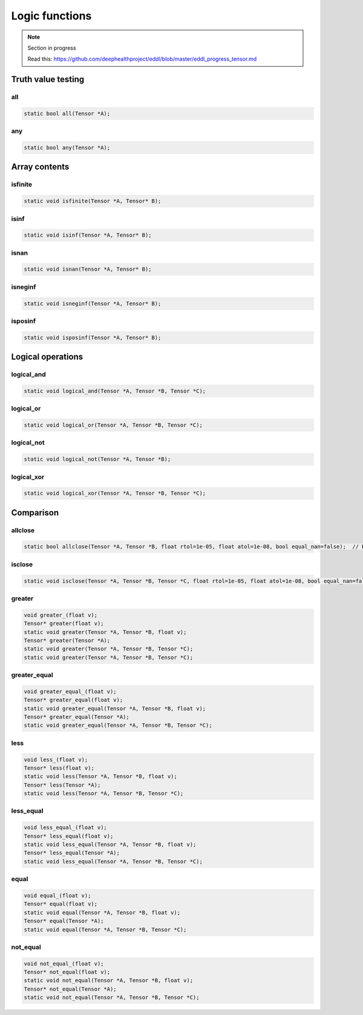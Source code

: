 Logic functions
===============

.. note::

    Section in progress

    Read this: https://github.com/deephealthproject/eddl/blob/master/eddl_progress_tensor.md


Truth value testing
---------------------------


all
^^^^^^^^^^^^^^

.. doxygenfunction:: Tensor::all

.. code-block:: c++

    static bool all(Tensor *A);
    

any
^^^^^^^^^^^^^^

.. doxygenfunction:: Tensor::any

.. code-block:: c++

    static bool any(Tensor *A);


Array contents
-----------------



isfinite
^^^^^^^^^^^^^^

.. doxygenfunction:: Tensor::isfinite

.. code-block:: c++

    static void isfinite(Tensor *A, Tensor* B);
    

isinf
^^^^^^^^^^^^^^

.. doxygenfunction:: Tensor::isinf

.. code-block:: c++

    static void isinf(Tensor *A, Tensor* B);
    

isnan
^^^^^^^^^^^^^^

.. doxygenfunction:: Tensor::isnan

.. code-block:: c++

    static void isnan(Tensor *A, Tensor* B);
    

isneginf
^^^^^^^^^^^^^^

.. doxygenfunction:: Tensor::isneginf

.. code-block:: c++

    static void isneginf(Tensor *A, Tensor* B);
    

isposinf
^^^^^^^^^^^^^^

.. doxygenfunction:: Tensor::isposinf

.. code-block:: c++

    static void isposinf(Tensor *A, Tensor* B);



Logical operations
---------------------------


logical_and
^^^^^^^^^^^^^^

.. doxygenfunction:: Tensor::logical_and

.. code-block:: c++

    static void logical_and(Tensor *A, Tensor *B, Tensor *C);
        

logical_or
^^^^^^^^^^^^^^

.. doxygenfunction:: Tensor::logical_or

.. code-block:: c++

    static void logical_or(Tensor *A, Tensor *B, Tensor *C);
        

logical_not
^^^^^^^^^^^^^^

.. doxygenfunction:: Tensor::logical_not

.. code-block:: c++

    static void logical_not(Tensor *A, Tensor *B);
        

logical_xor
^^^^^^^^^^^^^^

.. doxygenfunction:: Tensor::logical_xor

.. code-block:: c++

    static void logical_xor(Tensor *A, Tensor *B, Tensor *C);



Comparison
---------------------------


allclose
^^^^^^^^^^^^^^

.. doxygenfunction:: Tensor::allclose

.. code-block:: c++

    static bool allclose(Tensor *A, Tensor *B, float rtol=1e-05, float atol=1e-08, bool equal_nan=false);  // Returns true or false
    

isclose
^^^^^^^^^^^^^^

.. doxygenfunction:: Tensor::isclose

.. code-block:: c++

    static void isclose(Tensor *A, Tensor *B, Tensor *C, float rtol=1e-05, float atol=1e-08, bool equal_nan=false);  // Returns a boolean tensor
        

greater
^^^^^^^^^^^^^^

.. doxygenfunction:: Tensor::greater_(float)
.. doxygenfunction:: Tensor::greater(float)
.. doxygenfunction:: Tensor::greater(Tensor *, Tensor *, float)
.. doxygenfunction:: Tensor::greater(Tensor *)
.. doxygenfunction:: Tensor::greater(Tensor *, Tensor *, Tensor *)

 
.. code-block:: c++

    void greater_(float v);
    Tensor* greater(float v);
    static void greater(Tensor *A, Tensor *B, float v);
    Tensor* greater(Tensor *A);
    static void greater(Tensor *A, Tensor *B, Tensor *C);
    static void greater(Tensor *A, Tensor *B, Tensor *C);


greater_equal
^^^^^^^^^^^^^^

.. doxygenfunction:: Tensor::greater_equal_(float)
.. doxygenfunction:: Tensor::greater_equal(float)
.. doxygenfunction:: Tensor::greater_equal(Tensor *, Tensor *, float)
.. doxygenfunction:: Tensor::greater_equal(Tensor *)
.. doxygenfunction:: Tensor::greater_equal(Tensor *, Tensor *, Tensor *)


.. code-block:: c++

    void greater_equal_(float v);
    Tensor* greater_equal(float v);
    static void greater_equal(Tensor *A, Tensor *B, float v);
    Tensor* greater_equal(Tensor *A);
    static void greater_equal(Tensor *A, Tensor *B, Tensor *C);


less
^^^^^^^^^^^^^^

.. doxygenfunction:: Tensor::less_(float)
.. doxygenfunction:: Tensor::less(float)
.. doxygenfunction:: Tensor::less(Tensor *, Tensor *, float)
.. doxygenfunction:: Tensor::less(Tensor *)
.. doxygenfunction:: Tensor::less(Tensor *, Tensor *, Tensor *)

.. code-block:: c++

    void less_(float v);
    Tensor* less(float v);
    static void less(Tensor *A, Tensor *B, float v);
    Tensor* less(Tensor *A);
    static void less(Tensor *A, Tensor *B, Tensor *C);


less_equal
^^^^^^^^^^^^^^

.. doxygenfunction:: Tensor::less_equal_(float)
.. doxygenfunction:: Tensor::less_equal(float)
.. doxygenfunction:: Tensor::less_equal(Tensor *, Tensor *, float)
.. doxygenfunction:: Tensor::less_equal(Tensor *)
.. doxygenfunction:: Tensor::less_equal(Tensor *, Tensor *, Tensor *)


.. code-block:: c++

    void less_equal_(float v);
    Tensor* less_equal(float v);
    static void less_equal(Tensor *A, Tensor *B, float v);
    Tensor* less_equal(Tensor *A);
    static void less_equal(Tensor *A, Tensor *B, Tensor *C);


equal
^^^^^^^^^^^^^^

.. doxygenfunction:: Tensor::equal_(float)
.. doxygenfunction:: Tensor::equal(float)
.. doxygenfunction:: Tensor::equal(Tensor *, Tensor *, float)
.. doxygenfunction:: Tensor::equal(Tensor *)
.. doxygenfunction:: Tensor::equal(Tensor *, Tensor *, Tensor *)


.. code-block:: c++

    void equal_(float v);
    Tensor* equal(float v);
    static void equal(Tensor *A, Tensor *B, float v);
    Tensor* equal(Tensor *A);
    static void equal(Tensor *A, Tensor *B, Tensor *C);
        

not_equal
^^^^^^^^^^^^^^

.. doxygenfunction:: Tensor::not_equal_(float)
.. doxygenfunction:: Tensor::not_equal(float)
.. doxygenfunction:: Tensor::not_equal(Tensor *, Tensor *, float)
.. doxygenfunction:: Tensor::not_equal(Tensor *)
.. doxygenfunction:: Tensor::not_equal(Tensor *, Tensor *, Tensor *)



.. code-block:: c++

    void not_equal_(float v);
    Tensor* not_equal(float v);
    static void not_equal(Tensor *A, Tensor *B, float v);
    Tensor* not_equal(Tensor *A);
    static void not_equal(Tensor *A, Tensor *B, Tensor *C);